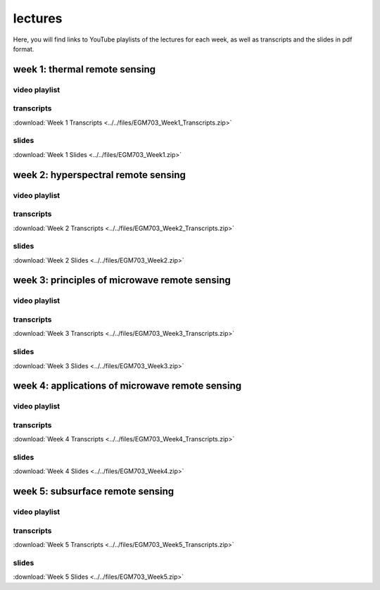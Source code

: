 lectures
=========

Here, you will find links to YouTube playlists of the lectures for each week, as well as transcripts and the slides in pdf format.

week 1: thermal remote sensing
------------------------------

video playlist
^^^^^^^^^^^^^^

.. image:: ../../img/egm703/week1/week1.png
    :width: 600
    :align: center
    :target: https://www.youtube.com/watch?v=2FNB9RTAkX8&list=PLswTWqhRygXt9RqazEaqfplN3FTO3njxD&index=1
    :alt: week 1 lectures on thermal remote sensing

transcripts
^^^^^^^^^^^
:download:`Week 1 Transcripts <../../files/EGM703_Week1_Transcripts.zip>`

slides
^^^^^^
:download:`Week 1 Slides <../../files/EGM703_Week1.zip>`


week 2: hyperspectral remote sensing
------------------------------------

video playlist
^^^^^^^^^^^^^^

.. image:: ../../img/egm703/week2/week2.png
    :width: 600
    :align: center
    :target: https://www.youtube.com/playlist?list=PLswTWqhRygXvnYbgs1zpPidxmqRfIqEkP&index=1
    :alt: week 2 lectures on hyperspectral remote sensing

transcripts
^^^^^^^^^^^
:download:`Week 2 Transcripts <../../files/EGM703_Week2_Transcripts.zip>`

slides
^^^^^^
:download:`Week 2 Slides <../../files/EGM703_Week2.zip>`


week 3: principles of microwave remote sensing
----------------------------------------------

video playlist
^^^^^^^^^^^^^^

.. image:: ../../img/egm703/week3/week3.png
    :width: 600
    :align: center
    :target: https://www.youtube.com/playlist?list=PLswTWqhRygXtmtAiyd2odPdtmyRHfMY_J&index=1
    :alt: week 3 lectures on microwave remote sensing

transcripts
^^^^^^^^^^^
:download:`Week 3 Transcripts <../../files/EGM703_Week3_Transcripts.zip>`

slides
^^^^^^
:download:`Week 3 Slides <../../files/EGM703_Week3.zip>`


week 4: applications of microwave remote sensing
------------------------------------------------

video playlist
^^^^^^^^^^^^^^

.. image:: ../../img/egm703/week4/week4.png
    :width: 600
    :align: center
    :target: https://www.youtube.com/playlist?list=PLswTWqhRygXtJY2fi9rXEJzaYqcnxIfrL&index=1
    :alt: week 4 lectures on applications of microwave remote sensing

transcripts
^^^^^^^^^^^
:download:`Week 4 Transcripts <../../files/EGM703_Week4_Transcripts.zip>`

slides
^^^^^^
:download:`Week 4 Slides <../../files/EGM703_Week4.zip>`


week 5: subsurface remote sensing
---------------------------------

video playlist
^^^^^^^^^^^^^^

.. image:: ../../img/egm703/week5/week5.png
    :width: 600
    :align: center
    :target: https://www.youtube.com/playlist?list=PLswTWqhRygXuVy-eUYwzlLRc2s-twclr3&index=1
    :alt: week 5 lectures on subsurface remote sensing

transcripts
^^^^^^^^^^^
:download:`Week 5 Transcripts <../../files/EGM703_Week5_Transcripts.zip>`

slides
^^^^^^
:download:`Week 5 Slides <../../files/EGM703_Week5.zip>`


